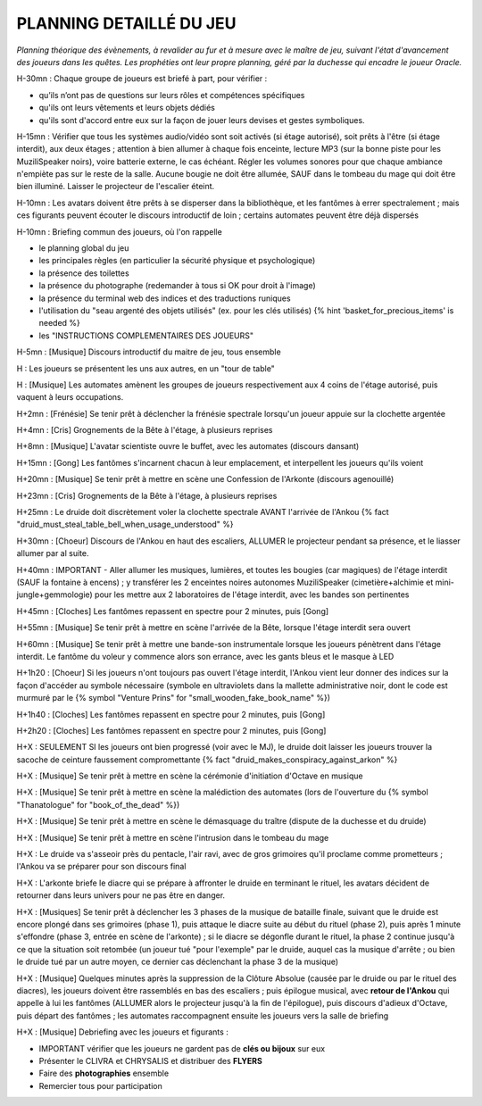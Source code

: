 PLANNING DETAILLÉ DU JEU
==============================

*Planning théorique des évènements, à revalider au fur et à mesure avec le maître de jeu, suivant l'état d'avancement des joueurs dans les quêtes. Les prophéties ont leur propre planning, géré par la duchesse qui encadre le joueur Oracle.*

H-30mn : Chaque groupe de joueurs est briefé à part, pour vérifier :

- qu’ils n’ont pas de questions sur leurs rôles et compétences spécifiques
- qu'ils ont leurs vêtements et leurs objets dédiés
- qu'ils sont d'accord entre eux sur la façon de jouer leurs devises et gestes symboliques.

H-15mn : Vérifier que tous les systèmes audio/vidéo sont soit activés (si étage autorisé), soit prêts à l'être (si étage interdit), aux deux étages ; attention à bien allumer à chaque fois enceinte, lecture MP3 (sur la bonne piste pour les MuziliSpeaker noirs), voire batterie externe, le cas échéant. Régler les volumes sonores pour que chaque ambiance n'empiète pas sur le reste de la salle. Aucune bougie ne doit être allumée, SAUF dans le tombeau du mage qui doit être bien illuminé. Laisser le projecteur de l'escalier éteint.

H-10mn : Les avatars doivent être prêts à se disperser dans la bibliothèque, et les fantômes à errer spectralement ; mais ces figurants peuvent écouter le discours introductif de loin ; certains automates peuvent être déjà dispersés

H-10mn : Briefing commun des joueurs, où l'on rappelle

- le planning global du jeu
- les principales règles (en particulier la sécurité physique et psychologique)
- la présence des toilettes
- la présence du photographe (redemander à tous si OK pour droit à l'image)
- la présence du terminal web des indices et des traductions runiques
- l'utilisation du "seau argenté des objets utilisés" (ex. pour les clés utilisés) {% hint 'basket_for_precious_items' is needed %}
- les "INSTRUCTIONS COMPLEMENTAIRES DES JOUEURS"

H-5mn : [Musique] Discours introductif du maitre de jeu, tous ensemble

H : Les joueurs se présentent les uns aux autres, en un "tour de table"

H : [Musique] Les automates amènent les groupes de joueurs respectivement aux 4 coins de l'étage autorisé, puis vaquent à leurs occupations.

H+2mn : [Frénésie] Se tenir prêt à déclencher la frénésie spectrale lorsqu'un joueur appuie sur la clochette argentée

H+4mn : [Cris] Grognements de la Bête à l'étage, à plusieurs reprises

H+8mn : [Musique] L'avatar scientiste ouvre le buffet, avec les automates (discours dansant)

H+15mn : [Gong] Les fantômes s'incarnent chacun à leur emplacement, et interpellent les joueurs qu'ils voient

H+20mn : [Musique] Se tenir prêt à mettre en scène une Confession de l'Arkonte (discours agenouillé)

H+23mn : [Cris] Grognements de la Bête à l'étage, à plusieurs reprises

H+25mn : Le druide doit discrètement voler la clochette spectrale AVANT l'arrivée de l'Ankou {% fact "druid_must_steal_table_bell_when_usage_understood" %}

H+30mn : [Choeur] Discours de l'Ankou en haut des escaliers, ALLUMER le projecteur pendant sa présence, et le liasser allumer par al suite.

H+40mn : IMPORTANT - Aller allumer les musiques, lumières, et toutes les bougies (car magiques) de l'étage interdit (SAUF la fontaine à encens) ; y transférer les 2 enceintes noires autonomes MuziliSpeaker (cimetière+alchimie et mini-jungle+gemmologie) pour les mettre aux 2 laboratoires de l'étage interdit, avec les bandes son pertinentes

H+45mn : [Cloches] Les fantômes repassent en spectre pour 2 minutes, puis [Gong]

H+55mn : [Musique] Se tenir prêt à mettre en scène l'arrivée de la Bête, lorsque l'étage interdit sera ouvert

H+60mn : [Musique] Se tenir prêt à mettre une bande-son instrumentale lorsque les joueurs pénètrent dans l'étage interdit. Le fantôme du voleur y commence alors son errance, avec les gants bleus et le masque à LED

H+1h20 : [Choeur] Si les joueurs n'ont toujours pas ouvert l'étage interdit, l'Ankou vient leur donner des indices sur la façon d'accéder au symbole nécessaire (symbole en ultraviolets dans la mallette administrative noir, dont le code est murmuré par le {% symbol "Venture Prins" for "small_wooden_fake_book_name" %})

H+1h40 : [Cloches] Les fantômes repassent en spectre pour 2 minutes, puis [Gong]

H+2h20 : [Cloches] Les fantômes repassent en spectre pour 2 minutes, puis [Gong]

H+X : SEULEMENT SI les joueurs ont bien progressé (voir avec le MJ), le druide doit laisser les joueurs trouver la sacoche de ceinture faussement compromettante {% fact "druid_makes_conspiracy_against_arkon" %}

H+X : [Musique] Se tenir prêt à mettre en scène la cérémonie d'initiation d'Octave en musique

H+X : [Musique] Se tenir prêt à mettre en scène la malédiction des automates (lors de l'ouverture du {% symbol "Thanatologue" for "book_of_the_dead" %})

H+X : [Musique] Se tenir prêt à mettre en scène le démasquage du traître (dispute de la duchesse et du druide)

H+X : [Musique] Se tenir prêt à mettre en scène l'intrusion dans le tombeau du mage

H+X : Le druide va s'asseoir près du pentacle, l'air ravi, avec de gros grimoires qu'il proclame comme prometteurs ; l'Ankou va se préparer pour son discours final

H+X : L'arkonte briefe le diacre qui se prépare à affronter le druide en terminant le rituel, les avatars décident de retourner dans leurs univers pour ne pas être en danger.

H+X : [Musiques] Se tenir prêt à déclencher les 3 phases de la musique de bataille finale, suivant que le druide est encore plongé dans ses grimoires (phase 1), puis attaque le diacre suite au début du rituel (phase 2), puis après 1 minute s'effondre (phase 3, entrée en scène de l'arkonte) ; si le diacre se dégonfle durant le rituel, la phase 2 continue jusqu'à ce que la situation soit retombée (un joueur tué "pour l'exemple" par le druide, auquel cas la musique d'arrête ; ou bien le druide tué par un autre moyen, ce dernier cas déclenchant la phase 3 de la musique)

H+X : [Musique] Quelques minutes après la suppression de la Clôture Absolue (causée par le druide ou par le rituel des diacres), les joueurs doivent être rassemblés en bas des escaliers ; puis épilogue musical, avec **retour de l'Ankou** qui appelle à lui les fantômes (ALLUMER alors le projecteur jusqu'à la fin de l'épilogue), puis discours d'adieux d'Octave, puis départ des fantômes ; les automates raccompagnent ensuite les joueurs vers la salle de briefing

H+X : [Musique] Debriefing avec les joueurs et figurants :

- IMPORTANT vérifier que les joueurs ne gardent pas de **clés ou bijoux** sur eux
- Présenter le CLIVRA et CHRYSALIS et distribuer des **FLYERS**
- Faire des **photographies** ensemble
- Remercier tous pour participation
